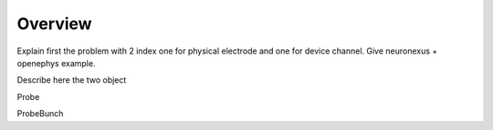 Overview
=======

Explain first the problem with 2 index one for physical electrode and one for device channel.
Give neuronexus + openephys example.

Describe here the two object

Probe

ProbeBunch

